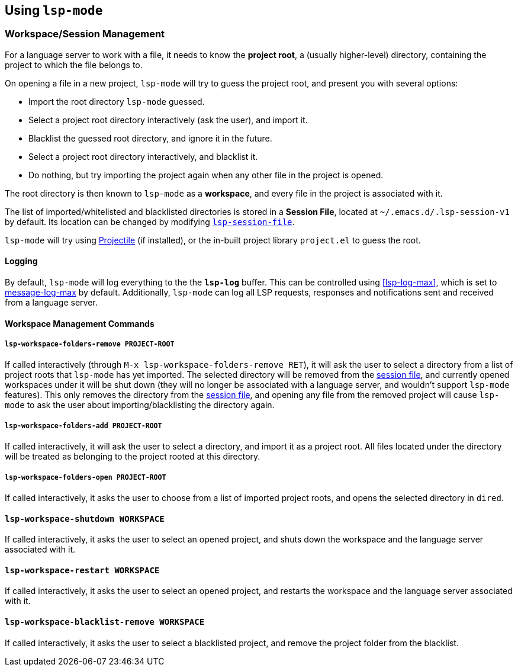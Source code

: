 == Using `lsp-mode`

=== Workspace/Session Management
For a language server to work with a file, it needs to know the *project root*,
a (usually higher-level) directory, containing the project to which the
file belongs to.

On opening a file in a new project, `lsp-mode` will try to guess the project
root, and present you with several options:

* Import the root directory `lsp-mode` guessed.
* Select a project root directory interactively (ask the user), and import it.
* Blacklist the guessed root directory, and ignore it in the future.
* Select a project root directory interactively, and blacklist it.
* Do nothing, but try importing the project again when any other file in the
  project is opened.

The root directory is then known to `lsp-mode` as a *workspace*, and every
file in the project is associated with it.

[id="session-file"]
The list of imported/whitelisted and blacklisted directories is stored in a
*Session File*, located at `~/.emacs.d/.lsp-session-v1` by default. Its
location can be changed by modifying <<lsp-session-file, `lsp-session-file`>>.

`lsp-mode` will try using https://github.com/bbatsov/projectile[Projectile]
(if installed), or the in-built project library `project.el` to guess the
root.

==== Logging
By default, `lsp-mode` will log everything to the the `*lsp-log*` buffer.
This can be controlled using <<lsp-log-max>>, which is set to
https://www.gnu.org/software/emacs/manual/html_node/elisp/Logging-Messages.html[message-log-max]
by default. Additionally, `lsp-mode` can log all LSP requests, responses
and notifications sent and received from a language server.

==== Workspace Management Commands

[id="lsp-workspace-folders-remove"]
===== `lsp-workspace-folders-remove PROJECT-ROOT`
If called interactively (through `M-x lsp-workspace-folders-remove RET`),
it will ask the user to select a directory from a list of project roots that
`lsp-mode` has yet imported. The selected directory will be removed from
the <<session file,session file>>, and currently opened workspaces under it will
be shut down (they will no longer be associated with a language server, and
wouldn't support `lsp-mode` features).
This only removes the directory from the <<session file, session file>>, and
opening any file from the removed project will cause `lsp-mode` to ask the
user about importing/blacklisting the directory again.

[id="lsp-workspace-folders-add"]
===== `lsp-workspace-folders-add PROJECT-ROOT`
If called interactively, it will ask the user to select a directory, and
import it as a project root. All files located under the directory will be
treated as belonging to the project rooted at this directory.

[id="lsp-workspace-folders-switch"]
===== `lsp-workspace-folders-open PROJECT-ROOT`
If called interactively, it asks the user to choose from a list of imported
project roots, and opens the selected directory in `dired`.

[id="lsp-workspace-shutdown"]
==== `lsp-workspace-shutdown WORKSPACE`
If called interactively, it asks the user to select an opened project,
and shuts down the workspace and the language server associated with it.

[id="lsp-workspace-restart"]
==== `lsp-workspace-restart WORKSPACE`
If called interactively, it asks the user to select an opened project,
and restarts the workspace and the language server associated with it.

[id="lsp-workspace-blacklist-remove"]
==== `lsp-workspace-blacklist-remove WORKSPACE`
If called interactively, it asks the user to select a blacklisted project,
and remove the project folder from the blacklist.
